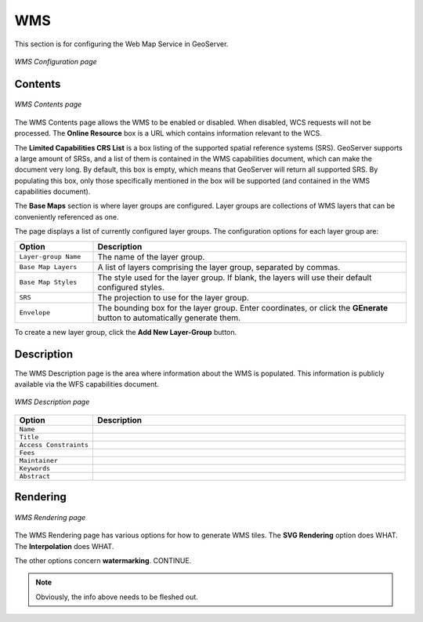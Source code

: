 .. _web_admin_config_wms:

WMS
===

This section is for configuring the Web Map Service in GeoServer.

.. figure:: wms.png
   :align: center
   
   *WMS Configuration page*

Contents
--------

.. figure:: wmscontents.png
   :align: center
   
   *WMS Contents page*

The WMS Contents page allows the WMS to be enabled or disabled.  When disabled, WCS requests will not be processed.  The **Online Resource** box is a URL which contains information relevant to the WCS.

The **Limited Capabilities CRS List** is a box listing of the supported spatial reference systems (SRS).  GeoServer supports a large amount of SRSs, and a list of them is contained in the WMS capabilities document, which can make the document very long.  By default, this box is empty, which means that GeoServer will return all supported SRS.  By populating this box, only those specifically mentioned in the box will be supported (and contained in the WMS capabilities document).

The **Base Maps** section is where layer groups are configured.  Layer groups are collections of WMS layers that can be conveniently referenced as one.

The page displays a list of currently configured layer groups.  The configuration options for each layer group are:

.. list-table::
   :widths: 20 80

   * - **Option**
     - **Description**
   * - ``Layer-group Name``
     - The name of the layer group.
   * - ``Base Map Layers``
     - A list of layers comprising the layer group, separated by commas.
   * - ``Base Map Styles``
     - The style used for the layer group.  If blank, the layers will use their default configured styles.
   * - ``SRS``
     - The projection to use for the layer group.
   * - ``Envelope``
     - The bounding box for the layer group.  Enter coordinates, or click the **GEnerate** button to automatically generate them.

To create a new layer group, click the **Add New Layer-Group** button.

Description
-----------

The WMS Description page is the area where information about the WMS is populated.  This information is publicly available via the WFS capabilities document.

.. figure:: wmsdescription.png
   :align: center
   
   *WMS Description page*
   
.. list-table::
   :widths: 20 80

   * - **Option**
     - **Description**
   * - ``Name``
     -
   * - ``Title``
     -
   * - ``Access Constraints``
     -
   * - ``Fees``
     -
   * - ``Maintainer``
     -
   * - ``Keywords``
     -
   * - ``Abstract``
     -

Rendering
---------

.. figure:: wmsrendering.png
   :align: center
   
   *WMS Rendering page*

The WMS Rendering page has various options for how to generate WMS tiles.  The **SVG Rendering** option does WHAT.  The **Interpolation** does WHAT.

The other options concern **watermarking**.  CONTINUE.

.. note:: Obviously, the info above needs to be fleshed out.
